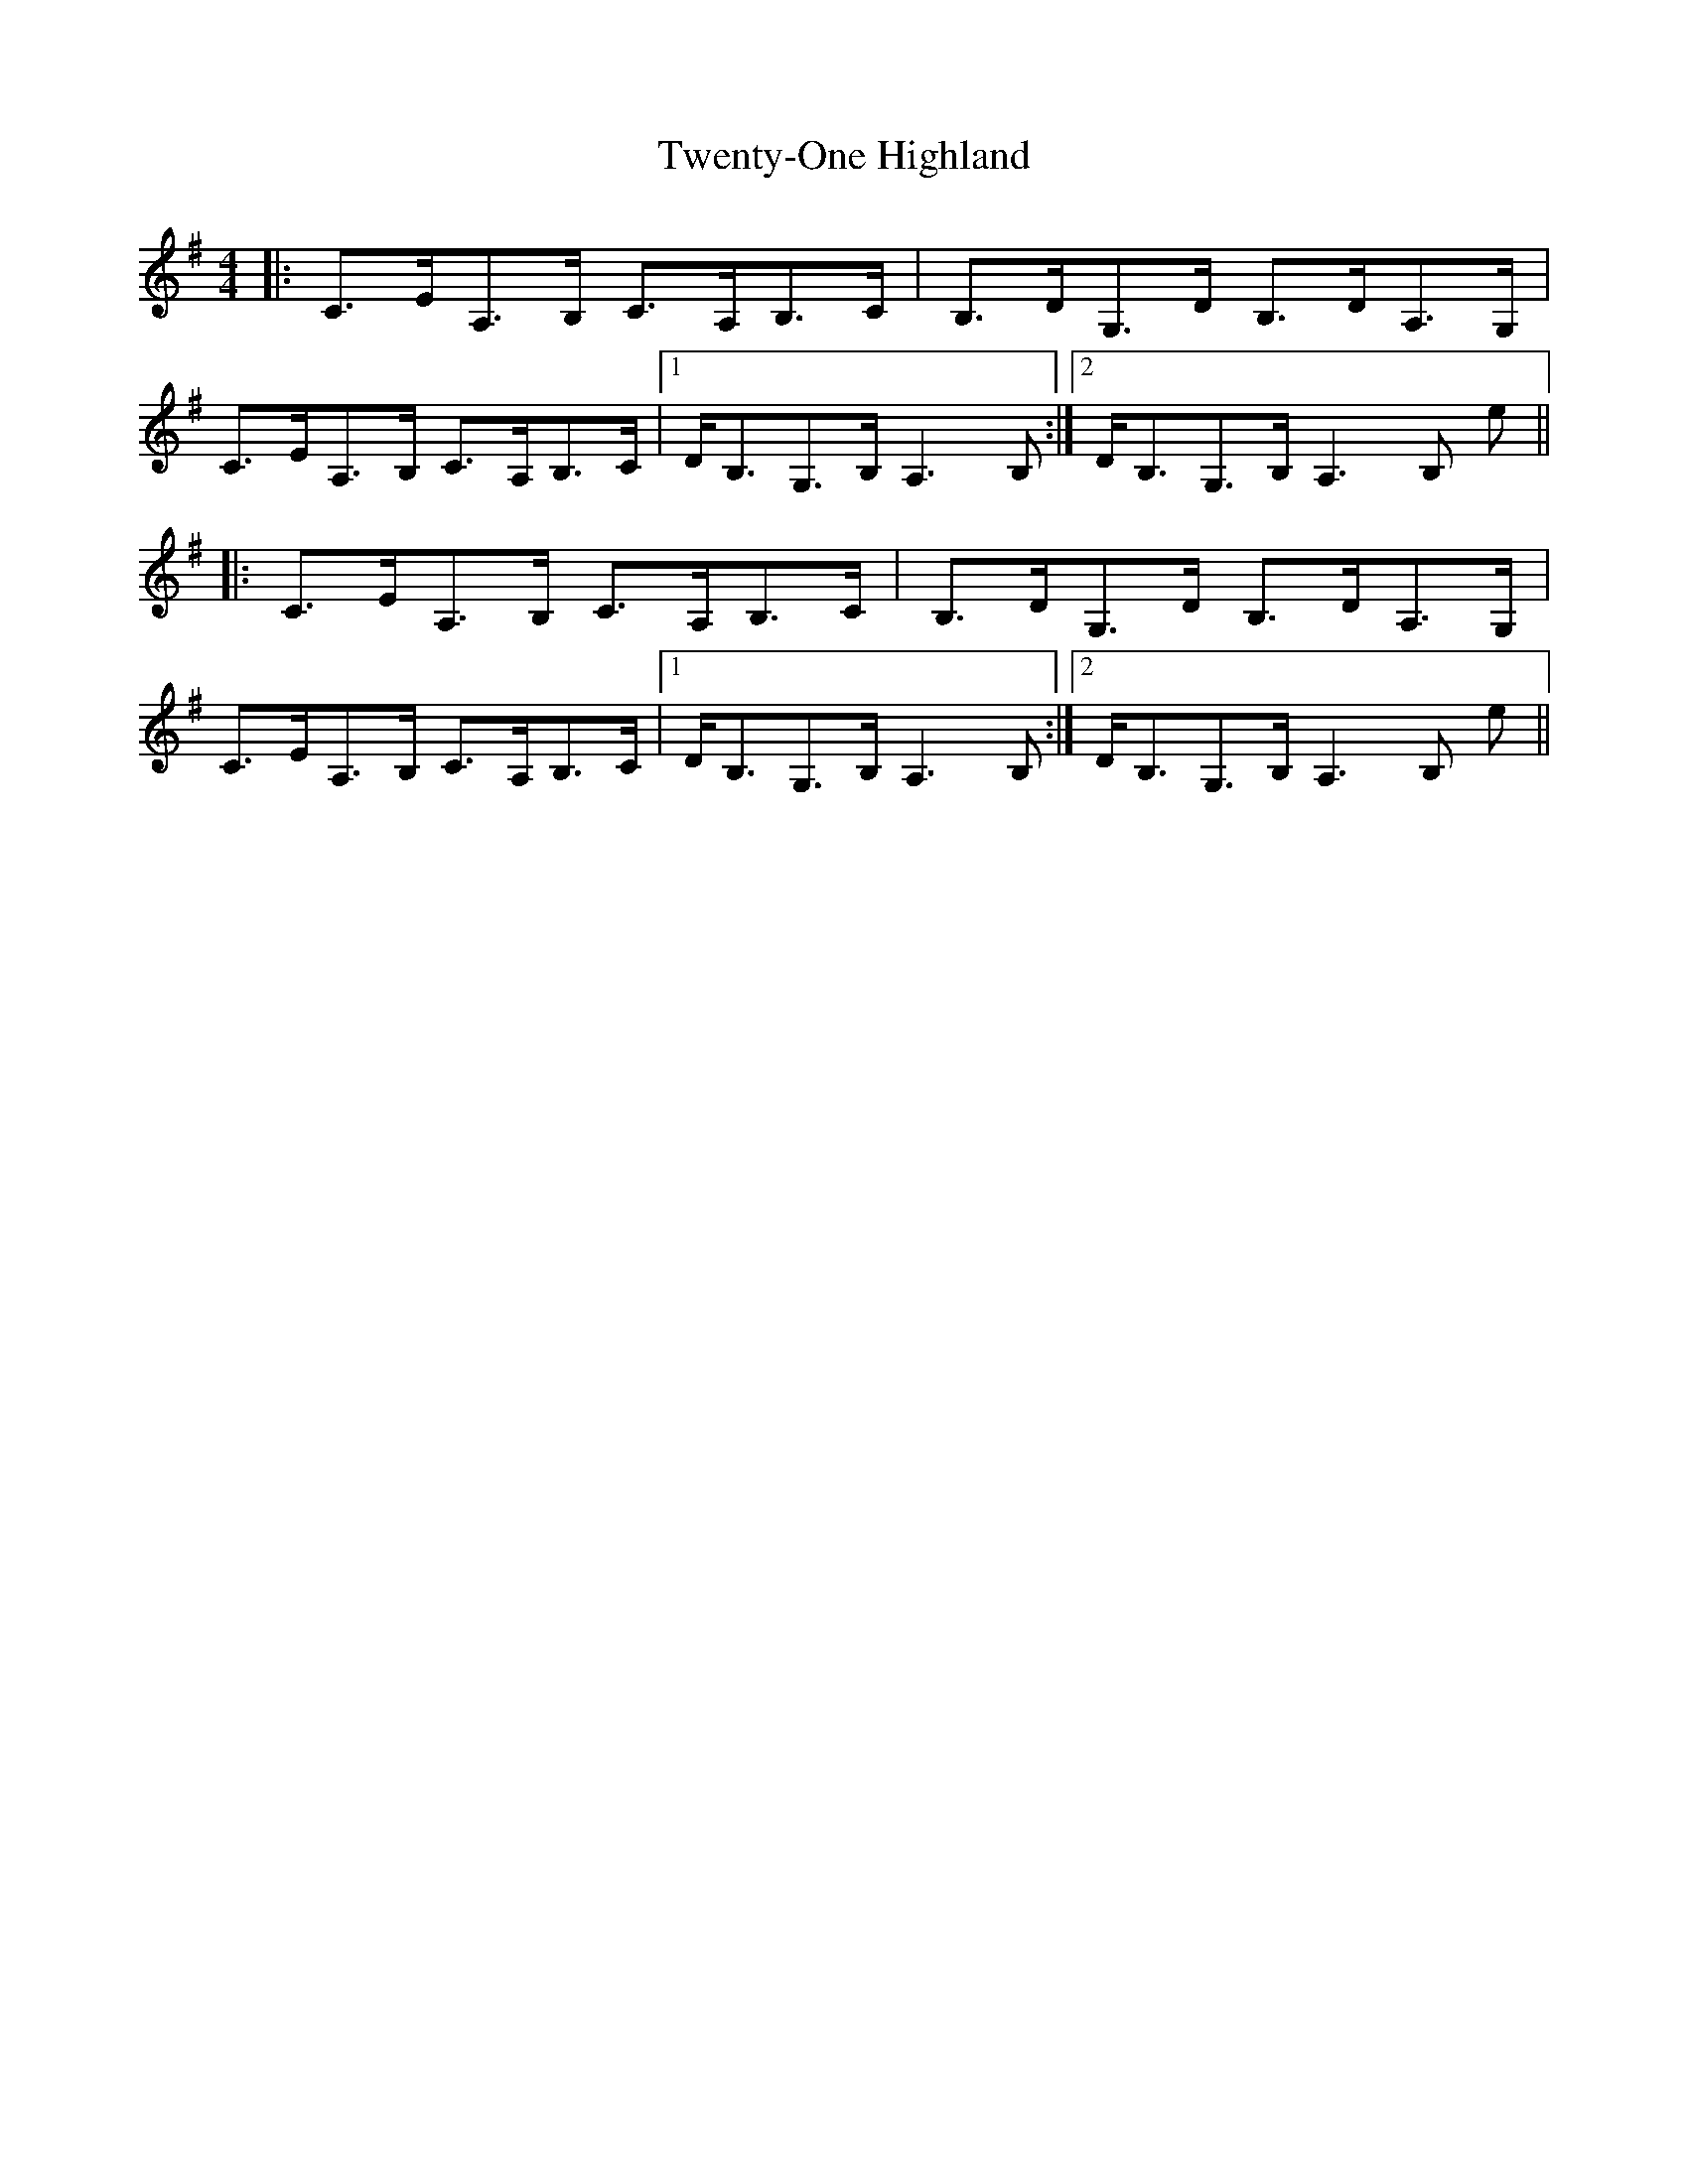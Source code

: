 X: 41403
T: Twenty-One Highland
R: strathspey
M: 4/4
K: Adorian
|:C>EA,>B, C>A,B,>C|B,>DG,>D B,>DA,>G,|
C>EA,>B, C>A,B,>C|1 D<B,G,>B, A,3 B,:|2 D<B,G,>B, A,3 B, e||
|:C>EA,>B, C>A,B,>C|B,>DG,>D B,>DA,>G,|
C>EA,>B, C>A,B,>C|1 D<B,G,>B, A,3 B,:|2 D<B,G,>B, A,3 B, e||

